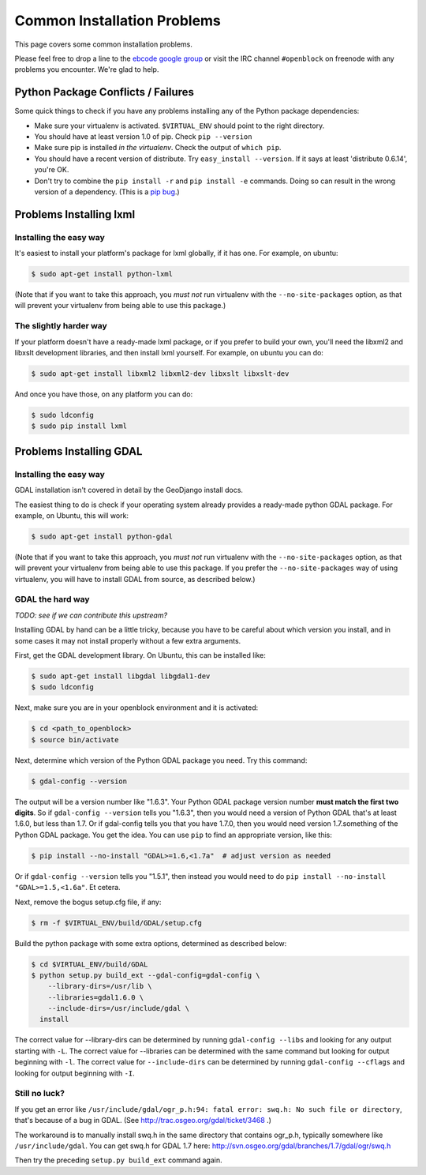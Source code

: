 Common Installation Problems
============================

This page covers some common installation problems. 

Please feel free to drop a line to the `ebcode google group <http://groups.google.com/group/ebcode>`_
or visit the IRC channel ``#openblock`` on freenode with any problems you encounter.  We're glad to help.  


Python Package Conflicts / Failures
-------------------------------------

Some quick things to check if you have any problems installing any of
the Python package dependencies:

* Make sure your virtualenv is activated. ``$VIRTUAL_ENV`` should
  point to the right directory.

* You should have at least version 1.0 of pip.  Check ``pip --version``

* Make sure pip is installed *in the virtualenv*.  Check the output of
  ``which pip``.

* You should have a recent version of distribute. Try ``easy_install --version``. If it says at least 'distribute 0.6.14', you're OK.

* Don't try to combine the ``pip install -r`` and ``pip install -e``
  commands.  Doing so can result in the wrong version of a dependency.
  (This is a `pip bug <https://github.com/pypa/pip/issues/318>`_.)



.. _lxml:

Problems Installing lxml
------------------------

Installing the easy way
~~~~~~~~~~~~~~~~~~~~~~~

It's easiest to install your platform's package for lxml globally, if
it has one. For example, on ubuntu:

.. code-block:: bash

    $ sudo apt-get install python-lxml

(Note that if you want to take this approach, you *must not* run virtualenv
with the ``--no-site-packages`` option, as that will prevent your
virtualenv from being able to use this package.)


The slightly harder way
~~~~~~~~~~~~~~~~~~~~~~~

If your platform doesn't have a ready-made lxml package, or if you
prefer to build your own, you'll need the libxml2 and libxslt
development libraries, and then install lxml yourself.  For example, on ubuntu
you can do:

.. code-block:: bash

    $ sudo apt-get install libxml2 libxml2-dev libxslt libxslt-dev

And once you have those, on any platform you can do:

.. code-block:: bash

    $ sudo ldconfig
    $ sudo pip install lxml

.. _gdal:

Problems Installing GDAL
------------------------

Installing the easy way
~~~~~~~~~~~~~~~~~~~~~~~

GDAL installation isn't covered in detail by the GeoDjango install
docs.

The easiest thing to do is check if your operating system already
provides a ready-made python GDAL package. For example, on Ubuntu,
this will work:

.. code-block:: bash

   $ sudo apt-get install python-gdal

(Note that if you want to take this approach, you *must not* run virtualenv
with the ``--no-site-packages`` option, as that will prevent your
virtualenv from being able to use this package.  If you prefer the
``--no-site-packages`` way of using virtualenv, you will have to
install GDAL from source, as described below.)


GDAL the hard way
~~~~~~~~~~~~~~~~~~

*TODO: see if we can contribute this upstream?*

Installing GDAL by hand can be a little tricky, because you have to be careful
about which version you install, and in some cases it may not install
properly without a few extra arguments.

First, get the GDAL development library. On Ubuntu,
this can be installed like:

.. code-block:: bash

   $ sudo apt-get install libgdal libgdal1-dev
   $ sudo ldconfig

Next, make sure you are in your openblock environment and it is activated:

.. code-block:: bash

    $ cd <path_to_openblock>
    $ source bin/activate

Next, determine which version of the Python GDAL package you need. Try
this command:

.. code-block:: bash

   $ gdal-config --version


The output will be a version number like "1.6.3".  Your Python GDAL
package version number  **must match the first two digits**.  So if
``gdal-config --version`` tells you "1.6.3", then you would need a version
of Python GDAL that's at least 1.6.0, but less than 1.7.  Or if
gdal-config tells you that you have 1.7.0, then you would need version
1.7.something of the  Python GDAL package.  You get the idea. You can use
``pip`` to find an appropriate version, like this:

.. code-block:: bash

   $ pip install --no-install "GDAL>=1.6,<1.7a"  # adjust version as needed

Or if ``gdal-config --version`` tells you "1.5.1", then instead you
would need to do ``pip install --no-install "GDAL>=1.5,<1.6a"``. Et
cetera.

Next, remove the bogus setup.cfg file, if any:

.. code-block:: bash

   $ rm -f $VIRTUAL_ENV/build/GDAL/setup.cfg

Build the python package with some extra options, determined as
described below:

.. code-block:: bash

    $ cd $VIRTUAL_ENV/build/GDAL
    $ python setup.py build_ext --gdal-config=gdal-config \
        --library-dirs=/usr/lib \
        --libraries=gdal1.6.0 \
        --include-dirs=/usr/include/gdal \
      install

The correct value for --library-dirs can be determined by running
``gdal-config --libs`` and looking for any output starting with
``-L``.  The correct value for --libraries can be determined with the
same command but looking for output beginning with ``-l``.  The
correct value for ``--include-dirs`` can be determined by running
``gdal-config --cflags`` and looking for output beginning with ``-I``.

Still no luck?
~~~~~~~~~~~~~~

If you get an error like
``/usr/include/gdal/ogr_p.h:94: fatal error: swq.h: No such file or directory``,
that's because of a bug in GDAL.  (See
http://trac.osgeo.org/gdal/ticket/3468 .)

The workaround is to manually install swq.h in the same directory that
contains ogr_p.h, typically somewhere like ``/usr/include/gdal``.  You
can get swq.h for GDAL 1.7 here:
http://svn.osgeo.org/gdal/branches/1.7/gdal/ogr/swq.h

Then try the preceding ``setup.py build_ext`` command again.
